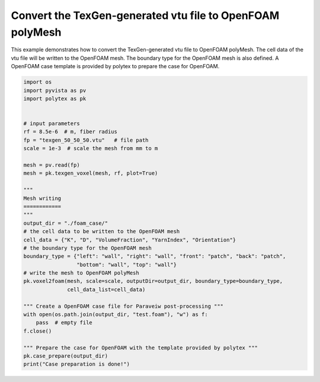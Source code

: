 
.. DO NOT EDIT.
.. THIS FILE WAS AUTOMATICALLY GENERATED BY SPHINX-GALLERY.
.. TO MAKE CHANGES, EDIT THE SOURCE PYTHON FILE:
.. "source\test\texgen_vtu_2_foam.py"
.. LINE NUMBERS ARE GIVEN BELOW.

.. only:: html

    .. note::
        :class: sphx-glr-download-link-note

        :ref:`Go to the end <sphx_glr_download_source_test_texgen_vtu_2_foam.py>`
        to download the full example code

.. rst-class:: sphx-glr-example-title

.. _sphx_glr_source_test_texgen_vtu_2_foam.py:


Convert the TexGen-generated vtu file to OpenFOAM polyMesh
=========================================================

This example demonstrates how to convert the TexGen-generated vtu file to OpenFOAM
polyMesh. The cell data of the vtu file will be written to the OpenFOAM mesh. The
boundary type for the OpenFOAM mesh is also defined. A OpenFOAM case template is
provided by polytex to prepare the case for OpenFOAM.

.. GENERATED FROM PYTHON SOURCE LINES 10-46

.. code-block:: default



    import os
    import pyvista as pv
    import polytex as pk


    # input parameters
    rf = 8.5e-6  # m, fiber radius
    fp = "texgen_50_50_50.vtu"   # file path
    scale = 1e-3  # scale the mesh from mm to m

    mesh = pv.read(fp)
    mesh = pk.texgen_voxel(mesh, rf, plot=True)

    """ 
    Mesh writing 
    ============
    """
    output_dir = "./foam_case/"
    # the cell data to be written to the OpenFOAM mesh
    cell_data = {"K", "D", "VolumeFraction", "YarnIndex", "Orientation"}
    # the boundary type for the OpenFOAM mesh
    boundary_type = {"left": "wall", "right": "wall", "front": "patch", "back": "patch",
                     "bottom": "wall", "top": "wall"}
    # write the mesh to OpenFOAM polyMesh
    pk.voxel2foam(mesh, scale=scale, outputDir=output_dir, boundary_type=boundary_type,
                  cell_data_list=cell_data)

    """ Create a OpenFOAM case file for Paraveiw post-processing """
    with open(os.path.join(output_dir, "test.foam"), "w") as f:
        pass  # empty file
    f.close()

    """ Prepare the case for OpenFOAM with the template provided by polytex """
    pk.case_prepare(output_dir)
    print("Case preparation is done!")

.. rst-class:: sphx-glr-timing

   **Total running time of the script:** ( 0 minutes  0.000 seconds)


.. _sphx_glr_download_source_test_texgen_vtu_2_foam.py:

.. only:: html

  .. container:: sphx-glr-footer sphx-glr-footer-example




    .. container:: sphx-glr-download sphx-glr-download-python

      :download:`Download Python source code: texgen_vtu_2_foam.py <texgen_vtu_2_foam.py>`

    .. container:: sphx-glr-download sphx-glr-download-jupyter

      :download:`Download Jupyter notebook: texgen_vtu_2_foam.ipynb <texgen_vtu_2_foam.ipynb>`


.. only:: html

 .. rst-class:: sphx-glr-signature

    `Gallery generated by Sphinx-Gallery <https://sphinx-gallery.github.io>`_
